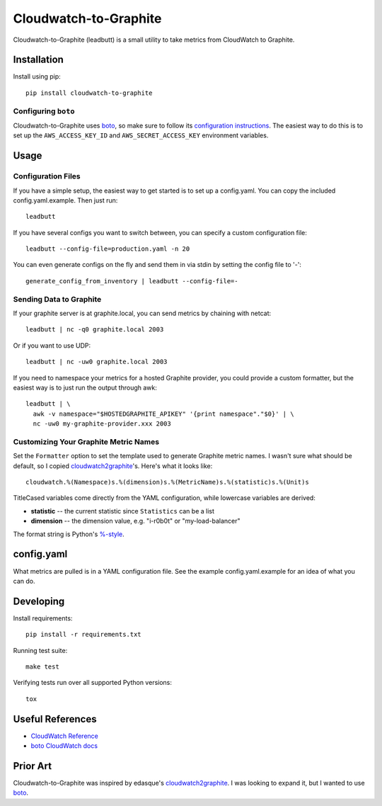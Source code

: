 Cloudwatch-to-Graphite
======================

.. image:: https://travis-ci.org/crccheck/cloudwatch-to-graphite.svg
    :target: https://travis-ci.org/crccheck/cloudwatch-to-graphite

Cloudwatch-to-Graphite (leadbutt) is a small utility to take metrics from
CloudWatch to Graphite.


Installation
------------

Install using pip::

    pip install cloudwatch-to-graphite

Configuring ``boto``
~~~~~~~~~~~~~~~~~~~~

Cloudwatch-to-Graphite uses `boto`_, so make sure to follow its `configuration
instructions`_. The easiest way to do this is to set up the
``AWS_ACCESS_KEY_ID`` and ``AWS_SECRET_ACCESS_KEY`` environment variables.

.. _configuration instructions: http://boto.readthedocs.org/en/latest/boto_config_tut.html


Usage
-----

Configuration Files
~~~~~~~~~~~~~~~~~~~

If you have a simple setup, the easiest way to get started is to set up a
config.yaml. You can copy the included config.yaml.example. Then just run::

    leadbutt

If you have several configs you want to switch between, you can specify a
custom configuration file::

    leadbutt --config-file=production.yaml -n 20

You can even generate configs on the fly and send them in via stdin by setting
the config file to '-'::

    generate_config_from_inventory | leadbutt --config-file=-

Sending Data to Graphite
~~~~~~~~~~~~~~~~~~~~~~~~

If your graphite server is at graphite.local, you can send metrics by chaining
with netcat::

    leadbutt | nc -q0 graphite.local 2003

Or if you want to use UDP::

    leadbutt | nc -uw0 graphite.local 2003

If you need to namespace your metrics for a hosted Graphite provider, you could
provide a custom formatter, but the easiest way is to just run the output
through awk::

    leadbutt | \
      awk -v namespace="$HOSTEDGRAPHITE_APIKEY" '{print namespace"."$0}' | \
      nc -uw0 my-graphite-provider.xxx 2003

Customizing Your Graphite Metric Names
~~~~~~~~~~~~~~~~~~~~~~~~~~~~~~~~~~~~~~

Set the ``Formatter`` option to set the template used to generate Graphite
metric names. I wasn't sure what should be default, so I copied
`cloudwatch2graphite`_'s. Here's what it looks like::

    cloudwatch.%(Namespace)s.%(dimension)s.%(MetricName)s.%(statistic)s.%(Unit)s

TitleCased variables come directly from the YAML configuration, while lowercase
variables are derived:

* **statistic** -- the current statistic since ``Statistics`` can be a list
* **dimension** -- the dimension value, e.g. "i-r0b0t" or "my-load-balancer"

The format string is Python's `%-style <https://docs.python.org/2/library/stdtypes.html#string-formatting>`_.

config.yaml
-----------

What metrics are pulled is in a YAML configuration file. See the example
config.yaml.example for an idea of what you can do.


Developing
----------

Install requirements::

    pip install -r requirements.txt

Running test suite::

    make test

Verifying tests run over all supported Python versions::

    tox


Useful References
-----------------

* `CloudWatch Reference <http://docs.aws.amazon.com/AmazonCloudWatch/latest/DeveloperGuide/CW_Support_For_AWS.html>`_
* `boto CloudWatch docs <http://boto.readthedocs.org/en/latest/ref/cloudwatch.html>`_


Prior Art
---------

Cloudwatch-to-Graphite was inspired by edasque's `cloudwatch2graphite`_. I was
looking to expand it, but I wanted to use `boto`_.

.. _cloudwatch2graphite: https://github.com/edasque/cloudwatch2graphite
.. _boto: https://boto.readthedocs.org/en/latest/



